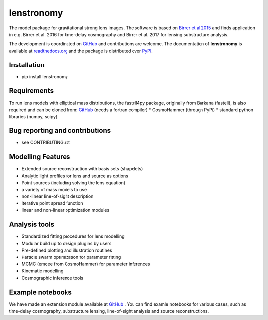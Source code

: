 =============================
lenstronomy
=============================

.. image:: https://badge.fury.io/py/lenstronomy.png
    :target: http://badge.fury.io/py/lenstronomy

.. image:: https://travis-ci.org/sibirrer/lenstronomy.png?branch=master
        :target: https://travis-ci.org/sibirrer/lenstronomy

.. image:: https://readthedocs.org/projects/lenstronomy/badge/?version=latest
        :target: http://lenstronomy.readthedocs.io/en/latest/?badge=latest
        :alt: Documentation Status

.. image:: https://coveralls.io/repos/github/sibirrer/lenstronomy/badge.svg?branch=master
        :target: https://coveralls.io/github/sibirrer/lenstronomy?branch=master


The model package for gravitational strong lens images.
The software is based on `Birrer et al 2015 <http://adsabs.harvard.edu/abs/2015ApJ...813..102B>`__  and finds application in
e.g. Birrer et al. 2016 for time-delay cosmography and Birrer et al. 2017 for lensing substructure analysis.


The development is coordinated on `GitHub <http://github.com/sibirrer/lenstronomy>`__ and contributions are welcome.
The documentation of **lenstronomy** is available at `readthedocs.org <http://lenstronomy.readthedocs.org/>`__ and
the package is distributed over `PyPI <https://pypi.python.org/pypi/lenstronomy>`__.



Installation
--------
* pip install lenstronomy


Requirements
-------
To run lens models with elliptical mass distributions, the fastell4py package, originally from Barkana (fastell),
is also required and can be cloned from: `GitHub <http://github/sibirrer/fastell4py>`__ (needs a fortran compiler)
* CosmoHammer (through PyPi)
* standard python libraries (numpy, scipy)


Bug reporting and contributions
-------
* see CONTRIBUTING.rst


Modelling Features
--------

* Extended source reconstruction with basis sets (shapelets)
* Analytic light profiles for lens and source as options
* Point sources (including solving the lens equation)
* a variety of mass models to use
* non-linear line-of-sight description
* iterative point spread function
* linear and non-linear optimization modules



Analysis tools
-------
* Standardized fitting procedures for lens modelling
* Modular build up to design plugins by users
* Pre-defined plotting and illustration routines
* Particle swarm optimization for parameter fitting
* MCMC (emcee from CosmoHammer) for parameter inferences
* Kinematic modelling
* Cosmographic inference tools



Example notebooks
------
We have made an extension module available at `GitHub <http://github.com/sibirrer/lenstronomy_extensions>`__ .
You can find examle notebooks for various cases, such as time-delay cosmography, substructure lensing,
line-of-sight analysis and source reconstructions.

